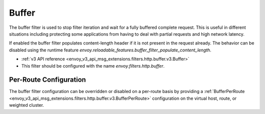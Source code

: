 .. _config_http_filters_buffer:

Buffer
======

The buffer filter is used to stop filter iteration and wait for a fully buffered complete request.
This is useful in different situations including protecting some applications from having to deal
with partial requests and high network latency.

If enabled the buffer filter populates content-length header if it is not present in the request
already. The behavior can be disabled using the runtime feature
`envoy.reloadable_features.buffer_filter_populate_content_length`.

* :ref:`v3 API reference <envoy_v3_api_msg_extensions.filters.http.buffer.v3.Buffer>`
* This filter should be configured with the name *envoy.filters.http.buffer*.

Per-Route Configuration
-----------------------

The buffer filter configuration can be overridden or disabled on a per-route basis by providing a
:ref:`BufferPerRoute <envoy_v3_api_msg_extensions.filters.http.buffer.v3.BufferPerRoute>` configuration on
the virtual host, route, or weighted cluster.

